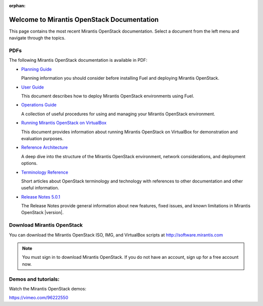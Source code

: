 :orphan:

.. index:: Home page

.. _Homepage:

===========================================
Welcome to Mirantis OpenStack Documentation
===========================================

This page contains the most recent Mirantis OpenStack documentation.
Select a document from the left menu and navigate through the topics.

PDFs
----
The following Mirantis OpenStack documentation is available in PDF:

* `Planning Guide <pdf/Mirantis-OpenStack-5.0.1-PlanningGuide.pdf>`_

  Planning information you should consider before
  installing Fuel and deploying Mirantis OpenStack.

.. * `Installation Guide <pdf/Mirantis-OpenStack-5.0.1-InstallGuide.pdf>`_

  This document describes how to pre-configure your
  OpenStack environment and install the Fuel Master Node.

* `User Guide <pdf/Mirantis-OpenStack-5.0.1-UserGuide.pdf>`_

  This document describes how to deploy Mirantis OpenStack environments
  using Fuel.

* `Operations Guide <pdf/Mirantis-OpenStack-5.0.1-OperationsGuide.pdf>`_

  A collection of useful procedures for using and managing
  your Mirantis OpenStack environment.

* `Running Mirantis OpenStack on VirtualBox <pdf/Mirantis-OpenStack-5.0.1-Running-Mirantis-OpenStack-on-VirtualBox.pdf>`_

  This document provides information about running Mirantis OpenStack on VirtualBox
  for demonstration and evaluation purposes.

* `Reference Architecture <pdf/Mirantis-OpenStack-5.0.1-ReferenceArchitecture.pdf>`_

  A deep dive into the structure of the Mirantis OpenStack environment,
  network considerations, and deployment options.

* `Terminology Reference <pdf/Mirantis-OpenStack-5.0.1-Terminology-Reference.pdf>`_

  Short articles about OpenStack terminology and technology
  with references to other documentation and other useful information.

* `Release Notes 5.0.1 <pdf/Mirantis-OpenStack-5.0.1-RelNotes.pdf>`_

  The Release Notes provide general information about new features,
  fixed issues, and known limitations in Mirantis OpenStack |version|.

Download Mirantis OpenStack
---------------------------
You can download the Mirantis OpenStack ISO, IMG, and VirtualBox scripts at http://software.mirantis.com

.. note:: You must sign in to download Mirantis OpenStack. 
          If you do not have an account, sign up for a free account now.

Demos and tutorials:
--------------------
Watch the Mirantis OpenStack demos:

https://vimeo.com/96222550